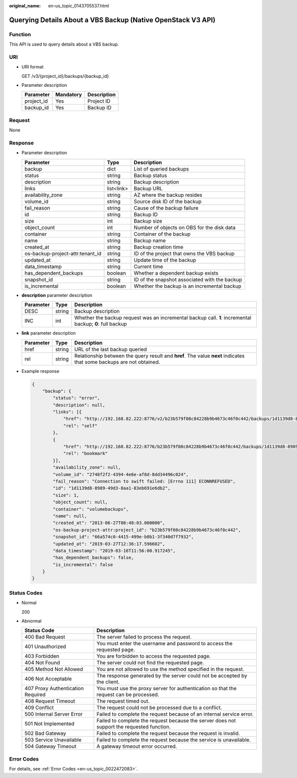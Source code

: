 :original_name: en-us_topic_0143705537.html

.. _en-us_topic_0143705537:

Querying Details About a VBS Backup (Native OpenStack V3 API)
=============================================================

Function
--------

This API is used to query details about a VBS backup.

URI
---

-  URI format

   GET /v3/{project_id}/backups/{backup_id}

-  Parameter description

   ========== ========= ===========
   Parameter  Mandatory Description
   ========== ========= ===========
   project_id Yes       Project ID
   backup_id  Yes       Backup ID
   ========== ========= ===========

Request
-------

None

Response
--------

-  Parameter description

   +----------------------------------+------------+-----------------------------------------------+
   | Parameter                        | Type       | Description                                   |
   +==================================+============+===============================================+
   | backup                           | dict       | List of queried backups                       |
   +----------------------------------+------------+-----------------------------------------------+
   | status                           | string     | Backup status                                 |
   +----------------------------------+------------+-----------------------------------------------+
   | description                      | string     | Backup description                            |
   +----------------------------------+------------+-----------------------------------------------+
   | links                            | list<link> | Backup URL                                    |
   +----------------------------------+------------+-----------------------------------------------+
   | availability_zone                | string     | AZ where the backup resides                   |
   +----------------------------------+------------+-----------------------------------------------+
   | volume_id                        | string     | Source disk ID of the backup                  |
   +----------------------------------+------------+-----------------------------------------------+
   | fail_reason                      | string     | Cause of the backup failure                   |
   +----------------------------------+------------+-----------------------------------------------+
   | id                               | string     | Backup ID                                     |
   +----------------------------------+------------+-----------------------------------------------+
   | size                             | int        | Backup size                                   |
   +----------------------------------+------------+-----------------------------------------------+
   | object_count                     | int        | Number of objects on OBS for the disk data    |
   +----------------------------------+------------+-----------------------------------------------+
   | container                        | string     | Container of the backup                       |
   +----------------------------------+------------+-----------------------------------------------+
   | name                             | string     | Backup name                                   |
   +----------------------------------+------------+-----------------------------------------------+
   | created_at                       | string     | Backup creation time                          |
   +----------------------------------+------------+-----------------------------------------------+
   | os-backup-project-attr:tenant_id | string     | ID of the project that owns the VBS backup    |
   +----------------------------------+------------+-----------------------------------------------+
   | updated_at                       | string     | Update time of the backup                     |
   +----------------------------------+------------+-----------------------------------------------+
   | data_timestamp                   | string     | Current time                                  |
   +----------------------------------+------------+-----------------------------------------------+
   | has_dependent_backups            | boolean    | Whether a dependent backup exists             |
   +----------------------------------+------------+-----------------------------------------------+
   | snapshot_id                      | string     | ID of the snapshot associated with the backup |
   +----------------------------------+------------+-----------------------------------------------+
   | is_incremental                   | boolean    | Whether the backup is an incremental backup   |
   +----------------------------------+------------+-----------------------------------------------+

-  **description** parameter description

   +-----------+--------+----------------------------------------------------------------------------------------------------------+
   | Parameter | Type   | Description                                                                                              |
   +===========+========+==========================================================================================================+
   | DESC      | string | Backup description                                                                                       |
   +-----------+--------+----------------------------------------------------------------------------------------------------------+
   | INC       | int    | Whether the backup request was an incremental backup call. **1**: incremental backup; **0**: full backup |
   +-----------+--------+----------------------------------------------------------------------------------------------------------+

-  **link** parameter description

   +-----------+--------+----------------------------------------------------------------------------------------------------------------------+
   | Parameter | Type   | Description                                                                                                          |
   +===========+========+======================================================================================================================+
   | href      | string | URL of the last backup queried                                                                                       |
   +-----------+--------+----------------------------------------------------------------------------------------------------------------------+
   | rel       | string | Relationship between the query result and **href**. The value **next** indicates that some backups are not obtained. |
   +-----------+--------+----------------------------------------------------------------------------------------------------------------------+

-  Example response

   .. code-block::

      {
          "backup": {
              "status": "error",
              "description": null,
              "links": [{
                  "href": "http://192.168.82.222:8776/v2/b23b579f08c84228b9b4673c46f0c442/backups/1d1139d8-8989-49d3-8aa1-83eb691e6db2",
                  "rel": "self"
              },
              {
                  "href": "http://192.168.82.222:8776/b23b579f08c84228b9b4673c46f0c442/backups/1d1139d8-8989-49d3-8aa1-83eb691e6db2",
                  "rel": "bookmark"
              }],
              "availability_zone": null,
              "volume_id": "2748f2f2-4394-4e6e-af8d-8dd34496c024",
              "fail_reason": "Connection to swift failed: [Errno 111] ECONNREFUSED",
              "id": "1d1139d8-8989-49d3-8aa1-83eb691e6db2",
              "size": 1,
              "object_count": null,
              "container": "volumebackups",
              "name": null,
              "created_at": "2013-06-27T08:48:03.000000",
              "os-backup-project-attr:project_id": "b23b579f08c84228b9b4673c46f0c442",
              "snapshot_id": "66a574c0-4415-499e-b0b1-3f340d7f7932",
              "updated_at": "2019-03-27T12:36:17.596602",
              "data_timestamp": "2019-03-16T11:56:00.917245",
              "has_dependent_backups": false,
              "is_incremental": false
          }
      }

Status Codes
------------

-  Normal

   200

-  Abnormal

   +-----------------------------------+--------------------------------------------------------------------------------------------+
   | Status Code                       | Description                                                                                |
   +===================================+============================================================================================+
   | 400 Bad Request                   | The server failed to process the request.                                                  |
   +-----------------------------------+--------------------------------------------------------------------------------------------+
   | 401 Unauthorized                  | You must enter the username and password to access the requested page.                     |
   +-----------------------------------+--------------------------------------------------------------------------------------------+
   | 403 Forbidden                     | You are forbidden to access the requested page.                                            |
   +-----------------------------------+--------------------------------------------------------------------------------------------+
   | 404 Not Found                     | The server could not find the requested page.                                              |
   +-----------------------------------+--------------------------------------------------------------------------------------------+
   | 405 Method Not Allowed            | You are not allowed to use the method specified in the request.                            |
   +-----------------------------------+--------------------------------------------------------------------------------------------+
   | 406 Not Acceptable                | The response generated by the server could not be accepted by the client.                  |
   +-----------------------------------+--------------------------------------------------------------------------------------------+
   | 407 Proxy Authentication Required | You must use the proxy server for authentication so that the request can be processed.     |
   +-----------------------------------+--------------------------------------------------------------------------------------------+
   | 408 Request Timeout               | The request timed out.                                                                     |
   +-----------------------------------+--------------------------------------------------------------------------------------------+
   | 409 Conflict                      | The request could not be processed due to a conflict.                                      |
   +-----------------------------------+--------------------------------------------------------------------------------------------+
   | 500 Internal Server Error         | Failed to complete the request because of an internal service error.                       |
   +-----------------------------------+--------------------------------------------------------------------------------------------+
   | 501 Not Implemented               | Failed to complete the request because the server does not support the requested function. |
   +-----------------------------------+--------------------------------------------------------------------------------------------+
   | 502 Bad Gateway                   | Failed to complete the request because the request is invalid.                             |
   +-----------------------------------+--------------------------------------------------------------------------------------------+
   | 503 Service Unavailable           | Failed to complete the request because the service is unavailable.                         |
   +-----------------------------------+--------------------------------------------------------------------------------------------+
   | 504 Gateway Timeout               | A gateway timeout error occurred.                                                          |
   +-----------------------------------+--------------------------------------------------------------------------------------------+

Error Codes
-----------

For details, see :ref:`Error Codes <en-us_topic_0022472083>`.
